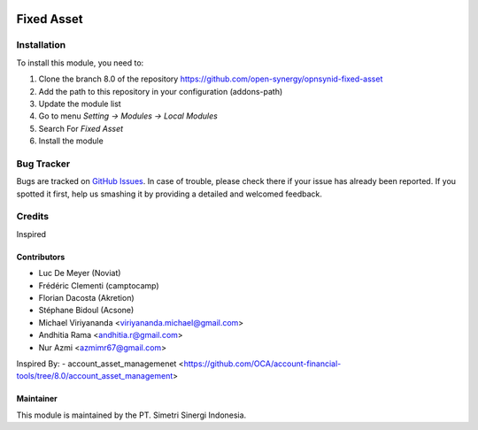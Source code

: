 .. image:: https://img.shields.io/badge/licence-AGPL--3-blue.svg
   :target: http://www.gnu.org/licenses/agpl-3.0-standalone.html
   :alt: License: AGPL-3

===========
Fixed Asset
===========


Installation
============

To install this module, you need to:

1.  Clone the branch 8.0 of the repository https://github.com/open-synergy/opnsynid-fixed-asset
2.  Add the path to this repository in your configuration (addons-path)
3.  Update the module list
4.  Go to menu *Setting -> Modules -> Local Modules*
5.  Search For *Fixed Asset*
6.  Install the module

Bug Tracker
===========

Bugs are tracked on `GitHub Issues
<https://github.com/open-synergy/opnsynid-fixed-asset/issues>`_.
In case of trouble, please check there if your issue has already been reported.
If you spotted it first, help us smashing it by providing a detailed
and welcomed feedback.


Credits
=======
Inspired

Contributors
------------
* Luc De Meyer (Noviat)
* Frédéric Clementi (camptocamp)
* Florian Dacosta (Akretion)
* Stéphane Bidoul (Acsone)
* Michael Viriyananda <viriyananda.michael@gmail.com>
* Andhitia Rama <andhitia.r@gmail.com>
* Nur Azmi <azmimr67@gmail.com>

Inspired By:
- account_asset_managemenet <https://github.com/OCA/account-financial-tools/tree/8.0/account_asset_management>

Maintainer
----------

.. image:: https://simetri-sinergi.id/logo.png
   :alt: PT. Simetri Sinergi Indonesia
   :target: https://simetri-sinergi.id.com

This module is maintained by the PT. Simetri Sinergi Indonesia.
